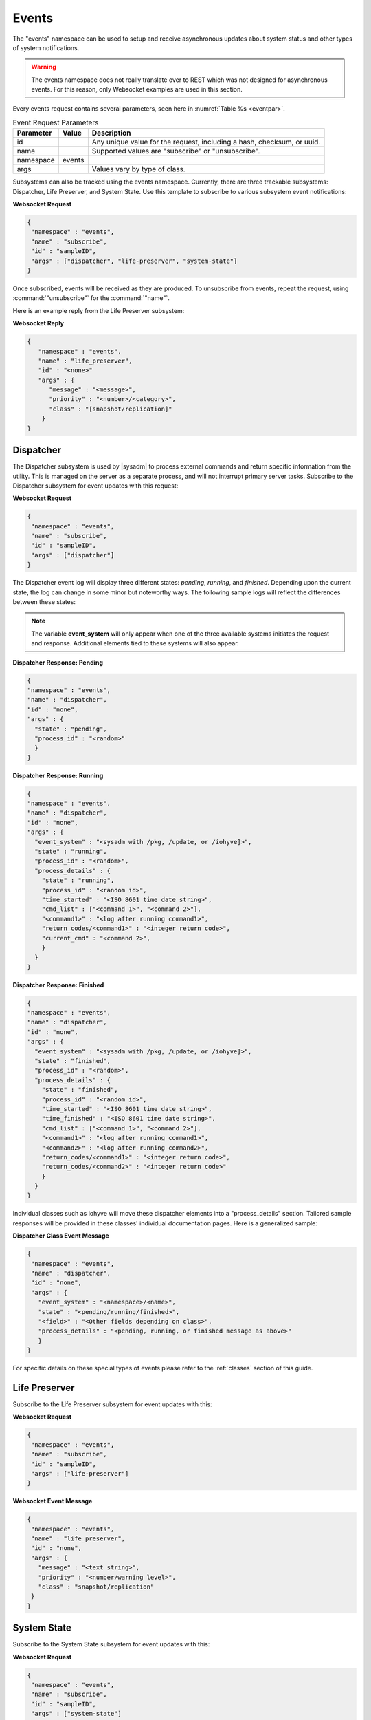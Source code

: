 .. index:: events
.. _Events:

Events
======

The "events" namespace can be used to setup and receive asynchronous
updates about system status and other types of system notifications.

.. warning:: The events namespace does not really translate over to REST
             which was not designed for asynchronous events. For this
             reason, only Websocket examples are used in this section.

Every events request contains several parameters, seen here in
:numref:`Table %s <eventpar>`.

.. _eventpar:
.. table:: Event Request Parameters

   +---------------+-----------+--------------------------------------+
   | Parameter     | Value     | Description                          |
   |               |           |                                      |
   +===============+===========+======================================+
   | id            |           | Any unique value for the request,    |
   |               |           | including a hash, checksum, or uuid. |
   +---------------+-----------+--------------------------------------+
   | name          |           | Supported values are "subscribe" or  |
   |               |           | "unsubscribe".                       |
   +---------------+-----------+--------------------------------------+
   | namespace     | events    |                                      |
   |               |           |                                      |
   +---------------+-----------+--------------------------------------+
   | args          |           | Values vary by type of class.        |
   |               |           |                                      |
   +---------------+-----------+--------------------------------------+

Subsystems can also be tracked using the events namespace. Currently,
there are three trackable subsystems: Dispatcher, Life Preserver, and
System State. Use this template to subscribe to various subsystem event
notifications:

**Websocket Request**

.. code-block:: json

 {
  "namespace" : "events",
  "name" : "subscribe",
  "id" : "sampleID",
  "args" : ["dispatcher", "life-preserver", "system-state"]
 }

Once subscribed, events will be received as they are produced. To
unsubscribe from events, repeat the request, using
:command:`"unsubscribe"` for the :command:`"name"`.

Here is an example reply from the Life Preserver subsystem:

**Websocket Reply**

.. code-block:: json

 {
    "namespace" : "events",
    "name" : "life_preserver",
    "id" : "<none>"
    "args" : {
       "message" : "<message>",
       "priority" : "<number>/<category>",
       "class" : "[snapshot/replication]"
     }
 }

.. index:: dispatcher
.. _dispatcher:

Dispatcher
----------

The Dispatcher subsystem is used by |sysadm| to process external
commands and return specific information from the utility. This is
managed on the server as a separate process, and will not interrupt
primary server tasks. Subscribe to the Dispatcher subsystem for event
updates with this request:

**Websocket Request**

.. code-block:: json

 {
  "namespace" : "events",
  "name" : "subscribe",
  "id" : "sampleID",
  "args" : ["dispatcher"]
 }

The Dispatcher event log will display three different states: *pending*,
*running*, and *finished*. Depending upon the current state, the log can
change in some minor but noteworthy ways. The following sample logs will
reflect the differences between these states:

.. note:: The variable **event_system** will only appear when one of
   the three available systems initiates the request and response.
   Additional elements tied to these systems will also appear.

**Dispatcher Response: Pending**

.. code-block:: json

 {
 "namespace" : "events",
 "name" : "dispatcher",
 "id" : "none",
 "args" : {
   "state" : "pending",
   "process_id" : "<random>"
   }
 }

**Dispatcher Response: Running**

.. code-block:: json

 {
 "namespace" : "events",
 "name" : "dispatcher",
 "id" : "none",
 "args" : {
   "event_system" : "<sysadm with /pkg, /update, or /iohyve]>",
   "state" : "running",
   "process_id" : "<random>",
   "process_details" : {
     "state" : "running",
     "process_id" : "<random id>",
     "time_started" : "<ISO 8601 time date string>",
     "cmd_list" : ["<command 1>", "<command 2>"],
     "<command1>" : "<log after running command1>",
     "return_codes/<command1>" : "<integer return code>",
     "current_cmd" : "<command 2>",
     }
   }
 }

**Dispatcher Response: Finished**

.. code-block:: json

 {
 "namespace" : "events",
 "name" : "dispatcher",
 "id" : "none",
 "args" : {
   "event_system" : "<sysadm with /pkg, /update, or /iohyve]>",
   "state" : "finished",
   "process_id" : "<random>",
   "process_details" : {
     "state" : "finished",
     "process_id" : "<random id>",
     "time_started" : "<ISO 8601 time date string>",
     "time_finished" : "<ISO 8601 time date string>",
     "cmd_list" : ["<command 1>", "<command 2>"],
     "<command1>" : "<log after running command1>",
     "<command2>" : "<log after running command2>",
     "return_codes/<command1>" : "<integer return code>",
     "return_codes/<command2>" : "<integer return code>"
     }
   }
 }

Individual classes such as iohyve will move these dispatcher elements
into a "process_details" section. Tailored sample responses will be
provided in these classes' individual documentation pages. Here is a
generalized sample:

**Dispatcher Class Event Message**

.. code-block:: json

 {
  "namespace" : "events",
  "name" : "dispatcher",
  "id" : "none",
  "args" : {
    "event_system" : "<namespace>/<name>",
    "state" : "<pending/running/finished>",
    "<field>" : "<Other fields depending on class>",
    "process_details" : "<pending, running, or finished message as above>"
    }
 }

For specific details on these special types of events please refer to
the :ref:`classes` section of this guide.

.. index:: life preserver
.. _Life Preserver:

Life Preserver
--------------

Subscribe to the Life Preserver subsystem for event updates with this:

**Websocket Request**

.. code-block:: json

 {
  "namespace" : "events",
  "name" : "subscribe",
  "id" : "sampleID",
  "args" : ["life-preserver"]
 }

**Websocket Event Message**

.. code-block:: json

 {
  "namespace" : "events",
  "name" : "life_preserver",
  "id" : "none",
  "args" : {
    "message" : "<text string>",
    "priority" : "<number/warning level>",
    "class" : "snapshot/replication"
  }
 }

.. index:: system state
.. _System State:

System State
------------

Subscribe to the System State subsystem for event updates with this:

**Websocket Request**

.. code-block:: json

 {
  "namespace" : "events",
  "name" : "subscribe",
  "id" : "sampleID",
  "args" : ["system-state"]
 }

**Websocket Event Message**

This message will appear if the host name has changed and a priority
error has occurred:

.. code-block:: json

 {
  "namespace" : "events",
  "name" : "system_state",
  "id" : "none",
  "args" : {
    "hostname" : "<name>",
    "hostnamechanged" : "true",
    "zpools" : {
      "<poolname>" : {
        "size" : "<107G>", 
        "alloc" : "<13.1G>",
        "free" : "<93.9G>",
        "frag" : "<6%>",
        "expandsz" : "<->",
        "dedup" : "<1.00x>",
        "altroot" : "<->",
        "capacity" : "<12%>",
        "health" : "<online>",
        "priority" : "<priority>"
      }
    }
  }
 }

.. index:: bridge
.. _Bridge:

Bridge
------

Bridge events are automatically received by any system connected to a
bridge, with no subscription required. This event will get sent out any
time a new connection/disconnection is made from the bridge which
impacts the current connection. A client will only get the event when a
server connects/disconnects or vice versa.

**Websocket Reply: Connected Bridge**

.. code-block:: json

  {
    "id" : "",
    "namespace" : "events",
    "name" : "bridge",
    "args" : {
      "available_connections" : ["ID1", "ID2", "<etc..>"]
      }
  }

.. tip:: Available_connections are **all** the connections available at
         the time, **not** a difference from a previous state. There may
         be both new ID's in the list and ID's which are no longer
         listed.